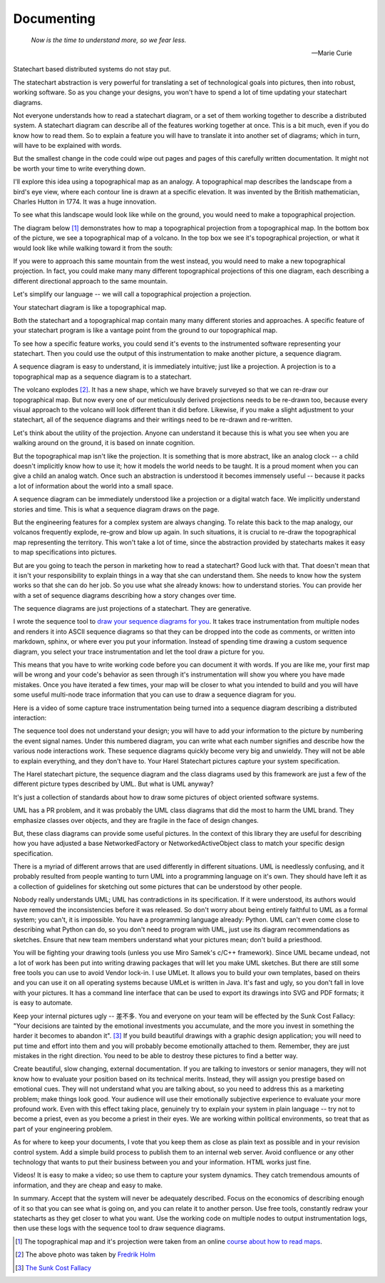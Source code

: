 .. _management-describing-your-system:

Documenting
===========

.. epigraph::

  *Now is the time to understand more, so we fear less.*

  -- Marie Curie

Statechart based distributed systems do not stay put.

The statechart abstraction is very powerful for translating a set of
technological goals into pictures, then into robust, working software.  So as
you change your designs, you won't have to spend a lot of time updating your
statechart diagrams.

Not everyone understands how to read a statechart diagram, or a set of them
working together to describe a distributed system.  A statechart diagram can
describe all of the features working together at once.  This is a bit much, even
if you do know how to read them.  So to explain a feature you will have to
translate it into another set of diagrams; which in turn, will have to be
explained with words.

But the smallest change in the code could wipe out pages and pages of this
carefully written documentation.  It might not be worth your time to write
everything down.

I'll explore this idea using a topographical map as an analogy.  A topographical
map describes the landscape from a bird's eye view, where each contour line is
drawn at a specific elevation.  It was invented by the British mathematician,
Charles Hutton in 1774.  It was a huge innovation.

To see what this landscape would look like while on the ground, you would need
to make a topographical projection.

The diagram below [#]_ demonstrates how to map a topographical projection from a
topographical map.  In the bottom box of the picture, we see a topographical map
of a volcano.  In the top box we see it's topographical projection, or what it
would look like while walking toward it from the south:

.. image:: _static/topographical_projection.gif
    :align: center

If you were to approach this same mountain from the west instead, you would need
to make a new topographical projection.   In fact, you could make many many
different topographical projections of this one diagram, each describing a
different directional approach to the same mountain.

Let's simplify our language -- we will call a topographical projection a
projection.

Your statechart diagram is like a topographical map.  

Both the statechart and a topographical map contain many many different stories
and approaches.  A specific feature of your statechart program is like a vantage
point from the ground to our topographical map.

To see how a specific feature works, you could send it's events to the
instrumented software representing your statechart.  Then you could use the
output of this instrumentation to make another picture, a sequence diagram.

A sequence diagram is easy to understand, it is immediately intuitive; just like
a projection.  A projection is to a topographical map as a sequence diagram is
to a statechart.

.. image:: _static/volcano_exploding.jpg
   :align: center

The volcano explodes [#]_.  It has a new shape, which we have bravely surveyed
so that we can re-draw our topographical map.  But now every one of our
meticulously derived projections needs to be re-drawn too, because every visual
approach to the volcano will look different than it did before.  Likewise, if
you make a slight adjustment to your statechart, all of the sequence diagrams
and their writings need to be re-drawn and re-written.

Let's think about the utility of the projection.  Anyone can understand it
because this is what you see when you are walking around on the ground, it is
based on innate cognition.

But the topographical map isn't like the projection.  It is something that is
more abstract, like an analog clock -- a child doesn't implicitly know how to
use it; how it models the world needs to be taught.  It is a proud moment when
you can give a child an analog watch.  Once such an abstraction is understood it
becomes immensely useful -- because it packs a lot of information about the world
into a small space.

A sequence diagram can be immediately understood like a projection or a digital
watch face.  We implicitly understand stories and time.  This is what a sequence
diagram draws on the page.

But the engineering features for a complex system are always changing.  To
relate this back to the map analogy, our volcanos frequently explode, re-grow
and blow up again.  In such situations, it is crucial to re-draw the
topographical map representing the territory.  This won't take a lot of time,
since the abstraction provided by statecharts makes it easy to map
specifications into pictures.

But are you going to teach the person in marketing how to read a statechart?
Good luck with that.  That doesn't mean that it isn't your responsibility to
explain things in a way that she can understand them.  She needs to know how the
system works so that she can do her job.  So you use what she already knows:
how to understand stories.  You can provide her with a set of sequence diagrams
describing how a story changes over time.

The sequence diagrams are just projections of a statechart.  They are generative.

I wrote the sequence tool to `draw your sequence diagrams for you
<https://aleph2c.github.io/miros/recipes.html#drawing-a-sequence-diagram>`_.  It
takes trace instrumentation from multiple nodes and renders it into ASCII
sequence diagrams so that they can be dropped into the code as comments, or
written into markdown, sphinx, or where ever you put your information.  Instead
of spending time drawing a custom sequence diagram, you select your trace
instrumentation and let the tool draw a picture for you.

This means that you have to write working code before you can document it with words.
If you are like me, your first map will be wrong and your code's behavior as seen
through it's instrumentation will show you where you have made mistakes.  Once you have
iterated a few times, your map will be closer to what you intended to build and you will
have some useful multi-node trace information that you can use to draw a sequence
diagram for you.

Here is a video of some capture trace instrumentation being turned into a sequence
diagram describing a distributed interaction:

.. raw:: html

  <center>
  <iframe width="560" height="315" src="https://www.youtube.com/embed/GQRh5Bd91O8" frameborder="0" allow="autoplay; encrypted-media" allowfullscreen></iframe>
  </center>

The sequence tool does not understand your design; you will have to add your
information to the picture by numbering the event signal names.  Under this
numbered diagram, you can write what each number signifies and describe how the
various node interactions work.  These sequence diagrams quickly become very big
and unwieldy.  They will not be able to explain everything, and they don't have
to.  Your Harel Statechart pictures capture your system specification.

The Harel statechart picture, the sequence diagram and the class diagrams used
by this framework are just a few of the different picture types described by
UML.  But what is UML anyway?

It's just a collection of standards about how to draw some pictures of object
oriented software systems.

UML has a PR problem, and it was probably the UML class diagrams that did the
most to harm the UML brand.  They emphasize classes over objects, and they are
fragile in the face of design changes.

But, these class diagrams can provide some useful pictures.  In the context of
this library they are useful for describing how you have adjusted a base
NetworkedFactory or NetworkedActiveObject class to match your specific design
specification.

There is a myriad of different arrows that are used differently in different
situations.  UML is needlessly confusing, and it probably resulted from people
wanting to turn UML into a programming language on it's own.  They should have
left it as a collection of guidelines for sketching out some pictures that can
be understood by other people.

Nobody really understands UML; UML has contradictions in its specification.  If
it were understood, its authors would have removed the inconsistencies before it
was released.  So don't worry about being entirely faithful to UML as a formal
system; you can't, it is impossible.  You have a programming language already:
Python. UML can't even come close to describing what Python can do, so you don't
need to program with UML, just use its diagram recommendations as sketches.
Ensure that new team members understand what your pictures mean; don't build a
priesthood.

You will be fighting your drawing tools (unless you use Miro Samek's c/C++
framework).  Since UML became undead, not a lot of work has been put into
writing drawing packages that will let you make UML sketches.  But there are
still some free tools you can use to avoid Vendor lock-in.  I use UMLet.  It
allows you to build your own templates, based on theirs and you can use it on
all operating systems because UMLet is written in Java.  It's fast and ugly, so
you don't fall in love with your pictures.  It has a command line interface that
can be used to export its drawings into SVG and PDF formats; it is easy to
automate.

Keep your internal pictures ugly -- 差不多.  You and everyone on your team will
be effected by the Sunk Cost Fallacy:  "Your decisions are tainted by the
emotional investments you accumulate, and the more you invest in something the
harder it becomes to abandon it". [#]_  If you build beautiful drawings with a
graphic design application; you will need to put time and effort into them and
you will probably become emotionally attached to them.  Remember, they are just
mistakes in the right direction. You need to be able to destroy these pictures
to find a better way.

Create beautiful, slow changing, external documentation.  If you are talking to
investors or senior managers, they will not know how to evaluate your position
based on its technical merits.  Instead, they will assign you prestige based on
emotional cues.  They will not understand what you are talking about, so you
need to address this as a marketing problem; make things look good. Your
audience will use their emotionally subjective experience to evaluate your more
profound work.  Even with this effect taking place, genuinely try to explain
your system in plain language -- try not to become a priest, even as you become
a priest in their eyes.  We are working within political environments, so treat
that as part of your engineering problem.

As for where to keep your documents, I vote that you keep them as close as plain
text as possible and in your revision control system.  Add a simple build
process to publish them to an internal web server.  Avoid confluence or any
other technology that wants to put their business between you and your
information.  HTML works just fine.

Videos!  It is easy to make a video; so use them to capture your system
dynamics.  They catch tremendous amounts of information, and they are cheap and
easy to make.

In summary.  Accept that the system will never be adequately described.  Focus
on the economics of describing enough of it so that you can see what is going
on, and you can relate it to another person.  Use free tools, constantly redraw
your statecharts as they get closer to what you want.  Use the working code on
multiple nodes to output instrumentation logs, then use these logs with the
sequence tool to draw sequence diagrams.

.. raw:: html

  <a class="reference internal" href="reflection.html#reflection"><span class="std std-ref">prev</span></a>,
  <a class="reference internal" href="index.html#top"><span class="std std-ref">top</span></a>,
  <a class="reference internal" href="deployment.html"><span class="std std-ref">next</span></a>

.. [#] The topographical map and it's projection were taken from an online `course about how to read maps <https://courses.lumenlearning.com/geo/chapter/reading-maps/>`_.
.. [#] The above photo was taken by `Fredrik Holm <https://www.flickr.com/photos/fredrikholm>`_ 
.. [#]  `The Sunk Cost Fallacy <https://youarenotsosmart.com/2011/03/25/the-sunk-cost-fallacy/>`_

